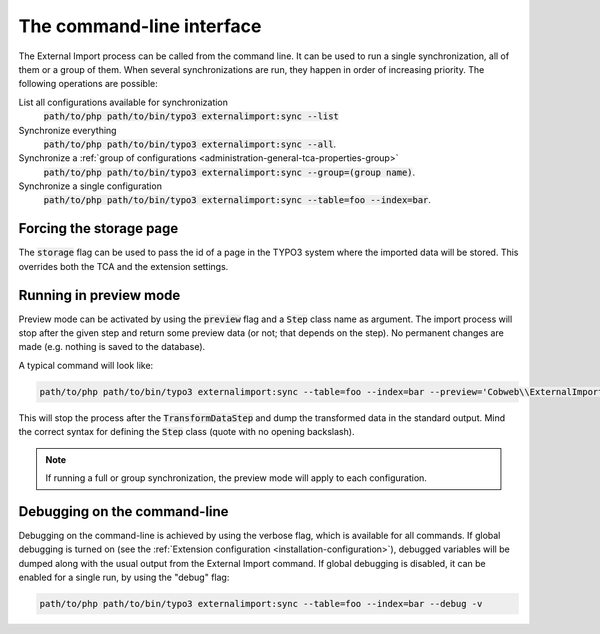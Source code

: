 ﻿.. include:: ../../Includes.txt


.. _user-command:

The command-line interface
^^^^^^^^^^^^^^^^^^^^^^^^^^

The External Import process can be called from the command line.
It can be used to run a single synchronization, all of them or a group of them.
When several synchronizations are run, they happen in order of
increasing priority. The following operations are possible:

List all configurations available for synchronization
  :code:`path/to/php path/to/bin/typo3 externalimport:sync --list`

Synchronize everything
  :code:`path/to/php path/to/bin/typo3 externalimport:sync --all`.

Synchronize a :ref:`group of configurations <administration-general-tca-properties-group>`
  :code:`path/to/php path/to/bin/typo3 externalimport:sync --group=(group name)`.

Synchronize a single configuration
  :code:`path/to/php path/to/bin/typo3 externalimport:sync --table=foo --index=bar`.


.. _user-command-storage:

Forcing the storage page
""""""""""""""""""""""""

The :code:`storage` flag can be used to pass the id of a page in the TYPO3 system
where the imported data will be stored. This overrides both the TCA and the extension
settings.


.. _user-command-preview:

Running in preview mode
"""""""""""""""""""""""

Preview mode can be activated by using the :code:`preview` flag and a :code:`Step`
class name as argument. The import process will stop after the given step and return
some preview data (or not; that depends on the step). No permanent changes are made
(e.g. nothing is saved to the database).

A typical command will look like:

.. code-block:: text

    path/to/php path/to/bin/typo3 externalimport:sync --table=foo --index=bar --preview='Cobweb\\ExternalImport\\Step\\TransformDataStep'

This will stop the process after the :code:`TransformDataStep` and dump the transformed
data in the standard output. Mind the correct syntax for defining the :code:`Step` class
(quote with no opening backslash).

.. note::

   If running a full or group synchronization, the preview mode will apply to each
   configuration.


.. _user-command-debug:

Debugging on the command-line
"""""""""""""""""""""""""""""

Debugging on the command-line is achieved by using the verbose flag, which is
available for all commands. If global debugging is turned on
(see the :ref:`Extension configuration <installation-configuration>`), debugged variables
will be dumped along with the usual output from the External Import command.
If global debugging is disabled, it can be enabled for a single run, by
using the "debug" flag:

.. code-block:: text

    path/to/php path/to/bin/typo3 externalimport:sync --table=foo --index=bar --debug -v
